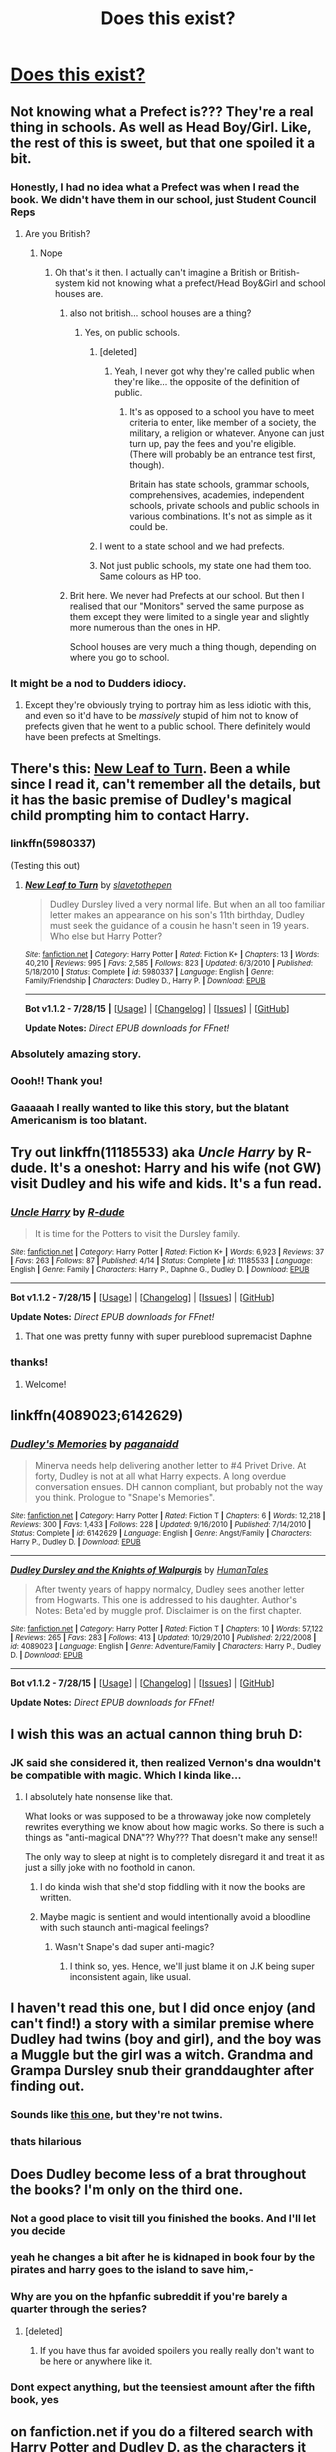 #+TITLE: Does this exist?

* [[http://i.imgur.com/Ing1o0B.jpg][Does this exist?]]
:PROPERTIES:
:Author: jSubbz
:Score: 62
:DateUnix: 1438800471.0
:DateShort: 2015-Aug-05
:FlairText: Request
:END:

** Not knowing what a Prefect is??? They're a real thing in schools. As well as Head Boy/Girl. Like, the rest of this is sweet, but that one spoiled it a bit.
:PROPERTIES:
:Author: LaEmmaFuerte
:Score: 54
:DateUnix: 1438812807.0
:DateShort: 2015-Aug-06
:END:

*** Honestly, I had no idea what a Prefect was when I read the book. We didn't have them in our school, just Student Council Reps
:PROPERTIES:
:Author: YoureNotAGenius
:Score: 18
:DateUnix: 1438817415.0
:DateShort: 2015-Aug-06
:END:

**** Are you British?
:PROPERTIES:
:Author: chaosattractor
:Score: 17
:DateUnix: 1438819008.0
:DateShort: 2015-Aug-06
:END:

***** Nope
:PROPERTIES:
:Author: YoureNotAGenius
:Score: 6
:DateUnix: 1438821032.0
:DateShort: 2015-Aug-06
:END:

****** Oh that's it then. I actually can't imagine a British or British-system kid not knowing what a prefect/Head Boy&Girl and school houses are.
:PROPERTIES:
:Author: chaosattractor
:Score: 27
:DateUnix: 1438821743.0
:DateShort: 2015-Aug-06
:END:

******* also not british... school houses are a thing?
:PROPERTIES:
:Author: daoudalqasir
:Score: 9
:DateUnix: 1438836383.0
:DateShort: 2015-Aug-06
:END:

******** Yes, on public schools.
:PROPERTIES:
:Author: Raalph
:Score: 13
:DateUnix: 1438836653.0
:DateShort: 2015-Aug-06
:END:

********* [deleted]
:PROPERTIES:
:Score: 15
:DateUnix: 1438843662.0
:DateShort: 2015-Aug-06
:END:

********** Yeah, I never got why they're called public when they're like... the opposite of the definition of public.
:PROPERTIES:
:Author: cavelioness
:Score: 11
:DateUnix: 1438847398.0
:DateShort: 2015-Aug-06
:END:

*********** It's as opposed to a school you have to meet criteria to enter, like member of a society, the military, a religion or whatever. Anyone can just turn up, pay the fees and you're eligible. (There will probably be an entrance test first, though).

Britain has state schools, grammar schools, comprehensives, academies, independent schools, private schools and public schools in various combinations. It's not as simple as it could be.
:PROPERTIES:
:Author: oneonetwooneonetwo
:Score: 9
:DateUnix: 1438853007.0
:DateShort: 2015-Aug-06
:END:


********* I went to a state school and we had prefects.
:PROPERTIES:
:Score: 5
:DateUnix: 1438852738.0
:DateShort: 2015-Aug-06
:END:


********* Not just public schools, my state one had them too. Same colours as HP too.
:PROPERTIES:
:Score: 1
:DateUnix: 1438882257.0
:DateShort: 2015-Aug-06
:END:


******* Brit here. We never had Prefects at our school. But then I realised that our "Monitors" served the same purpose as them except they were limited to a single year and slightly more numerous than the ones in HP.

School houses are very much a thing though, depending on where you go to school.
:PROPERTIES:
:Author: Cersei_nemo
:Score: 2
:DateUnix: 1438908543.0
:DateShort: 2015-Aug-07
:END:


*** It might be a nod to Dudders idiocy.
:PROPERTIES:
:Author: onekrazykat
:Score: 3
:DateUnix: 1438817630.0
:DateShort: 2015-Aug-06
:END:

**** Except they're obviously trying to portray him as less idiotic with this, and even so it'd have to be /massively/ stupid of him not to know of prefects given that he went to a public school. There definitely would have been prefects at Smeltings.
:PROPERTIES:
:Author: SilverCookieDust
:Score: 12
:DateUnix: 1438821928.0
:DateShort: 2015-Aug-06
:END:


** There's this: [[https://www.fanfiction.net/s/5980337/1/][New Leaf to Turn]]. Been a while since I read it, can't remember all the details, but it has the basic premise of Dudley's magical child prompting him to contact Harry.
:PROPERTIES:
:Author: SilverCookieDust
:Score: 15
:DateUnix: 1438803694.0
:DateShort: 2015-Aug-06
:END:

*** linkffn(5980337)

(Testing this out)
:PROPERTIES:
:Author: nqeron
:Score: 5
:DateUnix: 1438807131.0
:DateShort: 2015-Aug-06
:END:

**** [[http://www.fanfiction.net/s/5980337/1/][*/New Leaf to Turn/*]] by [[https://www.fanfiction.net/u/2290345/slavetothepen][/slavetothepen/]]

#+begin_quote
  Dudley Dursley lived a very normal life. But when an all too familiar letter makes an appearance on his son's 11th birthday, Dudley must seek the guidance of a cousin he hasn't seen in 19 years. Who else but Harry Potter?
#+end_quote

^{/Site/: [[http://www.fanfiction.net/][fanfiction.net]] *|* /Category/: Harry Potter *|* /Rated/: Fiction K+ *|* /Chapters/: 13 *|* /Words/: 40,210 *|* /Reviews/: 995 *|* /Favs/: 2,585 *|* /Follows/: 823 *|* /Updated/: 6/3/2010 *|* /Published/: 5/18/2010 *|* /Status/: Complete *|* /id/: 5980337 *|* /Language/: English *|* /Genre/: Family/Friendship *|* /Characters/: Dudley D., Harry P. *|* /Download/: [[http://www.p0ody-files.com/ff_to_ebook/mobile/makeEpub.php?id=5980337][EPUB]]}

--------------

*Bot v1.1.2 - 7/28/15* *|* [[[https://github.com/tusing/reddit-ffn-bot/wiki/Usage][Usage]]] | [[[https://github.com/tusing/reddit-ffn-bot/wiki/Changelog][Changelog]]] | [[[https://github.com/tusing/reddit-ffn-bot/issues/][Issues]]] | [[[https://github.com/tusing/reddit-ffn-bot/][GitHub]]]

*Update Notes:* /Direct EPUB downloads for FFnet!/
:PROPERTIES:
:Author: FanfictionBot
:Score: 6
:DateUnix: 1438807178.0
:DateShort: 2015-Aug-06
:END:


*** Absolutely amazing story.
:PROPERTIES:
:Author: whalesftw
:Score: 1
:DateUnix: 1438811329.0
:DateShort: 2015-Aug-06
:END:


*** Oooh!! Thank you!
:PROPERTIES:
:Author: jSubbz
:Score: 1
:DateUnix: 1438805889.0
:DateShort: 2015-Aug-06
:END:


*** Gaaaaah I really wanted to like this story, but the blatant Americanism is too blatant.
:PROPERTIES:
:Author: chaosattractor
:Score: 0
:DateUnix: 1438884941.0
:DateShort: 2015-Aug-06
:END:


** Try out linkffn(11185533) aka /Uncle Harry/ by R-dude. It's a oneshot: Harry and his wife (not GW) visit Dudley and his wife and kids. It's a fun read.
:PROPERTIES:
:Score: 6
:DateUnix: 1438829117.0
:DateShort: 2015-Aug-06
:END:

*** [[http://www.fanfiction.net/s/11185533/1/][*/Uncle Harry/*]] by [[https://www.fanfiction.net/u/2057121/R-dude][/R-dude/]]

#+begin_quote
  It is time for the Potters to visit the Dursley family.
#+end_quote

^{/Site/: [[http://www.fanfiction.net/][fanfiction.net]] *|* /Category/: Harry Potter *|* /Rated/: Fiction K+ *|* /Words/: 6,923 *|* /Reviews/: 37 *|* /Favs/: 263 *|* /Follows/: 87 *|* /Published/: 4/14 *|* /Status/: Complete *|* /id/: 11185533 *|* /Language/: English *|* /Genre/: Family *|* /Characters/: Harry P., Daphne G., Dudley D. *|* /Download/: [[http://www.p0ody-files.com/ff_to_ebook/mobile/makeEpub.php?id=11185533][EPUB]]}

--------------

*Bot v1.1.2 - 7/28/15* *|* [[[https://github.com/tusing/reddit-ffn-bot/wiki/Usage][Usage]]] | [[[https://github.com/tusing/reddit-ffn-bot/wiki/Changelog][Changelog]]] | [[[https://github.com/tusing/reddit-ffn-bot/issues/][Issues]]] | [[[https://github.com/tusing/reddit-ffn-bot/][GitHub]]]

*Update Notes:* /Direct EPUB downloads for FFnet!/
:PROPERTIES:
:Author: FanfictionBot
:Score: 4
:DateUnix: 1438829129.0
:DateShort: 2015-Aug-06
:END:

**** That one was pretty funny with super pureblood supremacist Daphne
:PROPERTIES:
:Author: MusubiKazesaru
:Score: 5
:DateUnix: 1438839869.0
:DateShort: 2015-Aug-06
:END:


*** thanks!
:PROPERTIES:
:Author: jSubbz
:Score: 0
:DateUnix: 1438867690.0
:DateShort: 2015-Aug-06
:END:

**** Welcome!
:PROPERTIES:
:Score: 1
:DateUnix: 1438871747.0
:DateShort: 2015-Aug-06
:END:


** linkffn(4089023;6142629)
:PROPERTIES:
:Author: canaki17
:Score: 3
:DateUnix: 1438807305.0
:DateShort: 2015-Aug-06
:END:

*** [[http://www.fanfiction.net/s/6142629/1/][*/Dudley's Memories/*]] by [[https://www.fanfiction.net/u/1930591/paganaidd][/paganaidd/]]

#+begin_quote
  Minerva needs help delivering another letter to #4 Privet Drive. At forty, Dudley is not at all what Harry expects. A long overdue conversation ensues. DH cannon compliant, but probably not the way you think. Prologue to "Snape's Memories".
#+end_quote

^{/Site/: [[http://www.fanfiction.net/][fanfiction.net]] *|* /Category/: Harry Potter *|* /Rated/: Fiction T *|* /Chapters/: 6 *|* /Words/: 12,218 *|* /Reviews/: 300 *|* /Favs/: 1,433 *|* /Follows/: 228 *|* /Updated/: 9/16/2010 *|* /Published/: 7/14/2010 *|* /Status/: Complete *|* /id/: 6142629 *|* /Language/: English *|* /Genre/: Angst/Family *|* /Characters/: Harry P., Dudley D. *|* /Download/: [[http://www.p0ody-files.com/ff_to_ebook/mobile/makeEpub.php?id=6142629][EPUB]]}

--------------

[[http://www.fanfiction.net/s/4089023/1/][*/Dudley Dursley and the Knights of Walpurgis/*]] by [[https://www.fanfiction.net/u/622527/HumanTales][/HumanTales/]]

#+begin_quote
  After twenty years of happy normalcy, Dudley sees another letter from Hogwarts. This one is addressed to his daughter. Author's Notes: Beta'ed by muggle prof. Disclaimer is on the first chapter.
#+end_quote

^{/Site/: [[http://www.fanfiction.net/][fanfiction.net]] *|* /Category/: Harry Potter *|* /Rated/: Fiction T *|* /Chapters/: 10 *|* /Words/: 57,122 *|* /Reviews/: 265 *|* /Favs/: 283 *|* /Follows/: 413 *|* /Updated/: 10/29/2010 *|* /Published/: 2/22/2008 *|* /id/: 4089023 *|* /Language/: English *|* /Genre/: Adventure/Family *|* /Characters/: Harry P., Dudley D. *|* /Download/: [[http://www.p0ody-files.com/ff_to_ebook/mobile/makeEpub.php?id=4089023][EPUB]]}

--------------

*Bot v1.1.2 - 7/28/15* *|* [[[https://github.com/tusing/reddit-ffn-bot/wiki/Usage][Usage]]] | [[[https://github.com/tusing/reddit-ffn-bot/wiki/Changelog][Changelog]]] | [[[https://github.com/tusing/reddit-ffn-bot/issues/][Issues]]] | [[[https://github.com/tusing/reddit-ffn-bot/][GitHub]]]

*Update Notes:* /Direct EPUB downloads for FFnet!/
:PROPERTIES:
:Author: FanfictionBot
:Score: 5
:DateUnix: 1438807345.0
:DateShort: 2015-Aug-06
:END:


** I wish this was an actual cannon thing bruh D:
:PROPERTIES:
:Score: 2
:DateUnix: 1438808922.0
:DateShort: 2015-Aug-06
:END:

*** JK said she considered it, then realized Vernon's dna wouldn't be compatible with magic. Which I kinda like...
:PROPERTIES:
:Author: onekrazykat
:Score: 1
:DateUnix: 1438817711.0
:DateShort: 2015-Aug-06
:END:

**** I absolutely hate nonsense like that.

What looks or was supposed to be a throwaway joke now completely rewrites everything we know about how magic works. So there is such a things as "anti-magical DNA"?? Why??? That doesn't make any sense!!

The only way to sleep at night is to completely disregard it and treat it as just a silly joke with no foothold in canon.
:PROPERTIES:
:Author: Frix
:Score: 18
:DateUnix: 1438842087.0
:DateShort: 2015-Aug-06
:END:

***** I do kinda wish that she'd stop fiddling with it now the books are written.
:PROPERTIES:
:Author: oneonetwooneonetwo
:Score: 7
:DateUnix: 1438858370.0
:DateShort: 2015-Aug-06
:END:


***** Maybe magic is sentient and would intentionally avoid a bloodline with such staunch anti-magical feelings?
:PROPERTIES:
:Score: 2
:DateUnix: 1438858258.0
:DateShort: 2015-Aug-06
:END:

****** Wasn't Snape's dad super anti-magic?
:PROPERTIES:
:Author: Evilsbane
:Score: 4
:DateUnix: 1438872528.0
:DateShort: 2015-Aug-06
:END:

******* I think so, yes. Hence, we'll just blame it on J.K being super inconsistent again, like usual.
:PROPERTIES:
:Score: 4
:DateUnix: 1438873144.0
:DateShort: 2015-Aug-06
:END:


** I haven't read this one, but I did once enjoy (and can't find!) a story with a similar premise where Dudley had twins (boy and girl), and the boy was a Muggle but the girl was a witch. Grandma and Grampa Dursley snub their granddaughter after finding out.
:PROPERTIES:
:Author: merganzer
:Score: 2
:DateUnix: 1438826311.0
:DateShort: 2015-Aug-06
:END:

*** Sounds like [[https://www.fanfiction.net/s/3765461/1/The-Dursley-Witch][this one]], but they're not twins.
:PROPERTIES:
:Score: 1
:DateUnix: 1438839987.0
:DateShort: 2015-Aug-06
:END:


*** thats hilarious
:PROPERTIES:
:Author: jSubbz
:Score: 0
:DateUnix: 1438867700.0
:DateShort: 2015-Aug-06
:END:


** Does Dudley become less of a brat throughout the books? I'm only on the third one.
:PROPERTIES:
:Score: 2
:DateUnix: 1438829803.0
:DateShort: 2015-Aug-06
:END:

*** Not a good place to visit till you finished the books. And I'll let you decide
:PROPERTIES:
:Author: commander678
:Score: 14
:DateUnix: 1438830992.0
:DateShort: 2015-Aug-06
:END:


*** yeah he changes a bit after he is kidnaped in book four by the pirates and harry goes to the island to save him,-
:PROPERTIES:
:Author: Notosk
:Score: 13
:DateUnix: 1438864959.0
:DateShort: 2015-Aug-06
:END:


*** Why are you on the hpfanfic subreddit if you're barely a quarter through the series?
:PROPERTIES:
:Author: onlytoask
:Score: 6
:DateUnix: 1438842585.0
:DateShort: 2015-Aug-06
:END:

**** [deleted]
:PROPERTIES:
:Score: 1
:DateUnix: 1438994191.0
:DateShort: 2015-Aug-08
:END:

***** If you have thus far avoided spoilers you really really don't want to be here or anywhere like it.
:PROPERTIES:
:Author: Pseutri
:Score: 1
:DateUnix: 1439059801.0
:DateShort: 2015-Aug-08
:END:


*** Dont expect anything, but the teensiest amount after the fifth book, yes
:PROPERTIES:
:Author: jSubbz
:Score: 0
:DateUnix: 1438867678.0
:DateShort: 2015-Aug-06
:END:


** on fanfiction.net if you do a filtered search with Harry Potter and Dudley D. as the characters it will give you quite a few options
:PROPERTIES:
:Author: NavyGirlNuc
:Score: 2
:DateUnix: 1438805894.0
:DateShort: 2015-Aug-06
:END:


** I'm sure I've read this somewhere, can't remember for the life of me though.
:PROPERTIES:
:Author: Aidenk77
:Score: 1
:DateUnix: 1438803892.0
:DateShort: 2015-Aug-06
:END:
